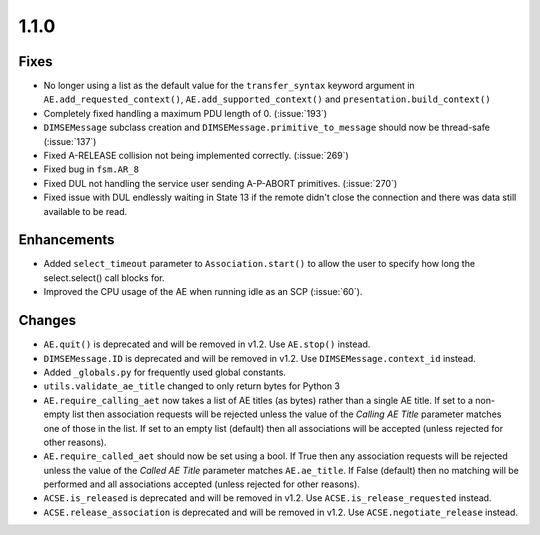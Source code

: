 1.1.0
=====

Fixes
.....

* No longer using a list as the default value for the ``transfer_syntax``
  keyword argument in ``AE.add_requested_context()``,
  ``AE.add_supported_context()`` and ``presentation.build_context()``
* Completely fixed handling a maximum PDU length of 0. (:issue:`193`)
* ``DIMSEMessage`` subclass creation and ``DIMSEMessage.primitive_to_message``
  should now be thread-safe (:issue:`137`)
* Fixed A-RELEASE collision not being implemented correctly. (:issue:`269`)
* Fixed bug in ``fsm.AR_8``
* Fixed DUL not handling the service user sending A-P-ABORT primitives.
  (:issue:`270`)
* Fixed issue with DUL endlessly waiting in State 13 if the remote didn't
  close the connection and there was data still available to be read.


Enhancements
............

* Added ``select_timeout`` parameter to ``Association.start()`` to allow the
  user to specify how long the select.select() call blocks for.
* Improved the CPU usage of the AE when running idle as an SCP (:issue:`60`).


Changes
.......

* ``AE.quit()`` is deprecated and will be removed in v1.2. Use ``AE.stop()``
  instead.
* ``DIMSEMessage.ID`` is deprecated and will be removed in v1.2. Use
  ``DIMSEMessage.context_id`` instead.
* Added ``_globals.py`` for frequently used global constants.
* ``utils.validate_ae_title`` changed to only return bytes for Python 3
* ``AE.require_calling_aet`` now takes a list of AE titles (as bytes) rather
  than a single AE title. If set to a non-empty list then association requests
  will be rejected unless the value of the *Calling AE Title* parameter matches
  one of those in the list. If set to an empty list (default) then all
  associations will be accepted (unless rejected for other reasons).
* ``AE.require_called_aet`` should now be set using a bool. If True then any
  association requests will be rejected unless the value of the *Called AE
  Title* parameter matches ``AE.ae_title``. If False (default) then no matching
  will be performed and all associations accepted (unless rejected for other
  reasons).
* ``ACSE.is_released`` is deprecated and will be removed in v1.2. Use
  ``ACSE.is_release_requested`` instead.
* ``ACSE.release_association`` is deprecated and will be removed in v1.2. Use
  ``ACSE.negotiate_release`` instead.

